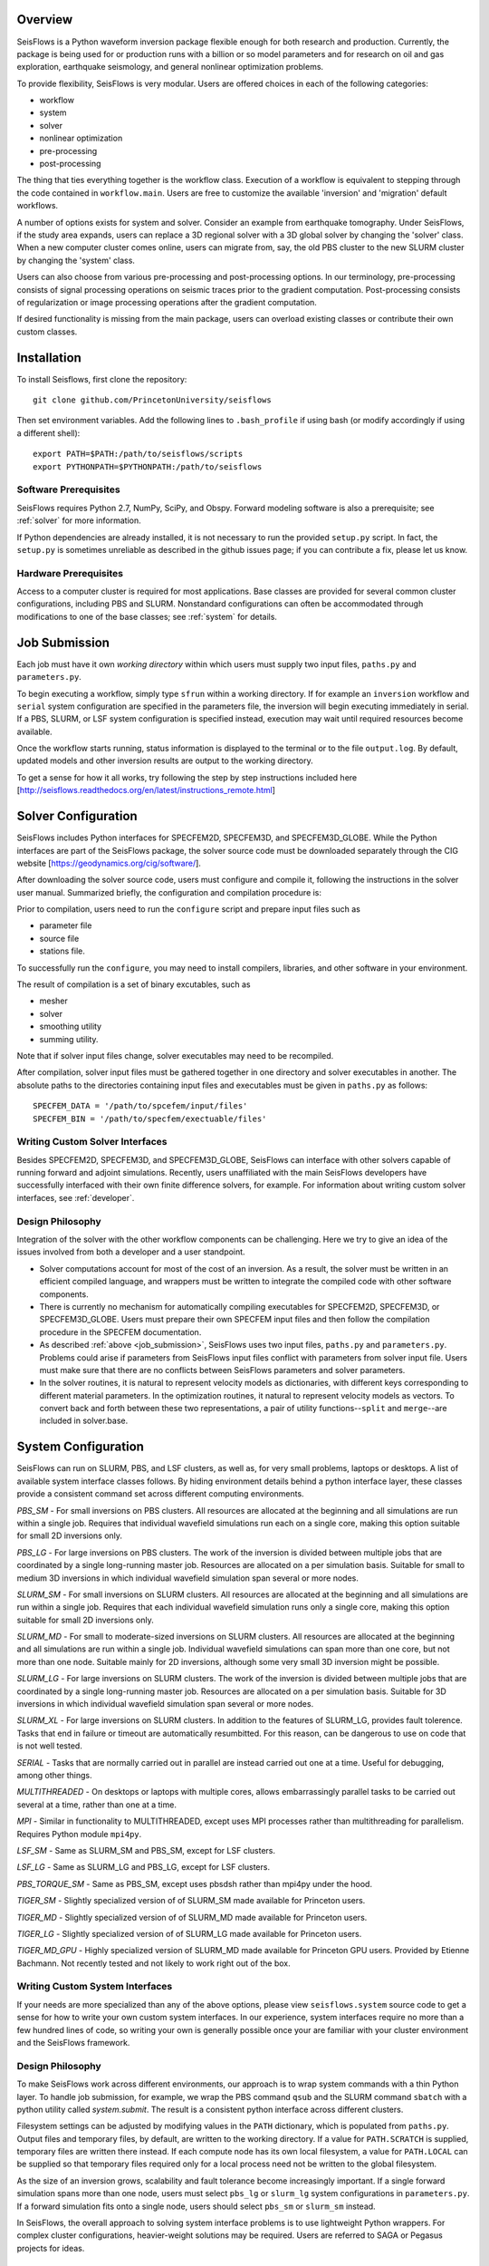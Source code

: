 
Overview
========

SeisFlows is a Python waveform inversion package flexible enough for both research and production. Currently, the package is being used for or production runs with a billion or so model parameters and for research on oil and gas exploration, earthquake seismology, and general nonlinear optimization problems.

To provide flexibility, SeisFlows is very modular.  Users are offered choices in each of the following categories: 

- workflow
- system
- solver
- nonlinear optimization
- pre-processing
- post-processing

The thing that ties everything together is the workflow class.  Execution of a workflow is equivalent to stepping through the code contained in ``workflow.main``.  Users are free to customize the available 'inversion' and 'migration' default workflows.

A number of options exists for system and solver.  Consider an example from earthquake tomography.  Under SeisFlows, if the study area expands, users can replace a 3D regional solver with a 3D global solver by changing the 'solver' class.  When a new computer cluster comes online, users can migrate from, say, the old PBS cluster to the new SLURM cluster by changing the 'system' class.

Users can also choose from various pre-processing and post-processing options. In our terminology, pre-processing consists of signal processing operations on seismic traces prior to the gradient computation.  Post-processing consists of regularization or image processing operations after the gradient computation.

If desired functionality is missing from the main package, users can overload existing classes or contribute their own custom classes.


Installation
============

To install Seisflows, first clone the repository::

    git clone github.com/PrincetonUniversity/seisflows


Then set environment variables. Add the following lines to ``.bash_profile`` if using bash (or modify accordingly if using a different shell)::

    export PATH=$PATH:/path/to/seisflows/scripts
    export PYTHONPATH=$PYTHONPATH:/path/to/seisflows


Software Prerequisites
----------------------

SeisFlows requires Python 2.7, NumPy, SciPy, and Obspy.  Forward modeling software is also a prerequisite; see :ref:`solver` for more information.

If Python dependencies are already installed, it is not necessary to run the provided ``setup.py`` script. In fact, the ``setup.py`` is sometimes unreliable as described in the github issues page; if you can contribute a fix, please let us know.


Hardware Prerequisites
----------------------

Access to a computer cluster is required for most applications.  Base classes are provided for several common cluster configurations, including PBS and SLURM.  Nonstandard configurations can often be accommodated through modifications to one of the base classes; see :ref:`system` for details.


.. _submission:

Job Submission
==============

Each job must have it own `working directory` within which users must supply two input files, ``paths.py`` and ``parameters.py``.

To begin executing a workflow, simply type ``sfrun`` within a working directory. If for example an ``inversion`` workflow and ``serial`` system configuration are specified in the parameters file, the inversion will begin executing immediately in serial. If a PBS, SLURM, or LSF system configuration is specified instead, execution may wait until required resources become available.

Once the workflow starts running, status information is displayed to the terminal or to the file ``output.log``.  By default, updated models and other inversion results are output to the working directory.

To get a sense for how it all works, try following the step by step instructions included here [http://seisflows.readthedocs.org/en/latest/instructions_remote.html]


.. _solver:

Solver Configuration
====================

SeisFlows includes Python interfaces for SPECFEM2D, SPECFEM3D, and SPECFEM3D_GLOBE.  While the Python interfaces are part of the SeisFlows package, the solver source code must be downloaded separately through the CIG website [https://geodynamics.org/cig/software/].  

After downloading the solver source code, users must configure and compile it, following the instructions in the solver user manual. Summarized briefly, the configuration and compilation procedure is:

Prior to compilation, users need to run the ``configure`` script and prepare input files such as

- parameter file

- source file

- stations file.

To successfully run the ``configure``, you may need to install compilers, libraries, and other software in your environment.

The result of compilation is a set of binary excutables, such as

- mesher

- solver

- smoothing utility

- summing utility.


Note that if solver input files change, solver executables may need to be recompiled.

After compilation, solver input files must be gathered together in one directory and solver executables in another.  The absolute paths to the directories containing input files and executables must be given in ``paths.py`` as follows::

    SPECFEM_DATA = '/path/to/spcefem/input/files'
    SPECFEM_BIN = '/path/to/specfem/exectuable/files'


Writing Custom Solver Interfaces
--------------------------------

Besides SPECFEM2D, SPECFEM3D, and SPECFEM3D_GLOBE, SeisFlows can interface with other solvers capable of running forward and adjoint simulations. Recently, users unaffiliated with the main SeisFlows developers have successfully interfaced with their own finite difference solvers, for example.  For information about writing custom solver interfaces, see :ref:`developer`.


Design Philosophy
-----------------

Integration of the solver with the other workflow components can be challenging. Here we try to give an idea of the issues involved from both a developer and a user standpoint.

- Solver computations account for most of the cost of an inversion. As a result, the solver must be written in an efficient compiled language, and wrappers must be written to integrate the compiled code with other software components. 

- There is currently no mechanism for automatically compiling executables for SPECFEM2D, SPECFEM3D, or SPECFEM3D_GLOBE. Users must prepare their own SPECFEM input files and then follow the compilation procedure in the SPECFEM documentation.

- As described :ref:`above <job_submission>`, SeisFlows uses two input files, ``paths.py`` and ``parameters.py``.  Problems could arise if parameters from SeisFlows input files conflict with parameters from solver input file. Users must make sure that there are no conflicts between SeisFlows parameters and solver parameters.

- In the solver routines, it is natural to represent velocity models as dictionaries, with different keys corresponding to different material parameters.  In the optimization routines, it natural to represent velocity models as vectors. To convert back and forth between these two representations, a pair of utility functions--``split`` and ``merge``--are included in solver.base.


.. _system:

System Configuration
====================

SeisFlows can run on SLURM, PBS, and LSF clusters, as well as, for very small problems, laptops or desktops.  A list of available system interface classes follows. By hiding environment details behind a python interface layer, these classes provide a consistent command set across different computing environments.


*PBS_SM* - For small inversions on PBS clusters. All resources are allocated at the beginning and all simulations are run within a single job.  Requires that individual wavefield simulations run each on a single core, making this option suitable for small 2D inversions only.

*PBS_LG* - For large inversions on PBS clusters. The work of the inversion is divided between multiple jobs that are coordinated by a single long-running master job. Resources are allocated on a per simulation basis.  Suitable for small to medium 3D inversions in which individual wavefield simulation span several or more nodes.

*SLURM_SM* - For small inversions on SLURM clusters. All resources are allocated at the beginning and all simulations are run within a single job.  Requires that each individual wavefield simulation runs only a single core, making this option suitable for small 2D inversions only.

*SLURM_MD* - For small to moderate-sized inversions on SLURM clusters. All resources are allocated at the beginning and all simulations are run within a single job.  Individual wavefield simulations can span more than one core, but not more than one node. Suitable mainly for 2D inversions, although some very small 3D inversion might be possible.

*SLURM_LG* - For large inversions on SLURM clusters. The work of the inversion is divided between multiple jobs that are coordinated by a single long-running master job. Resources are allocated on a per simulation basis. Suitable for 3D inversions in which individual wavefield simulation span several or more nodes.

*SLURM_XL* - For large inversions on SLURM clusters. In addition to the features of SLURM_LG, provides fault tolerence. Tasks that end in failure or timeout are automatically resumbitted. For this reason, can be dangerous to use on code that is not well tested.

*SERIAL* - Tasks that are normally carried out in parallel are instead carried out one at a time. Useful for debugging, among other things.

*MULTITHREADED* - On desktops or laptops with multiple cores, allows embarrassingly parallel tasks to be carried out several at a time, rather than one at a time.

*MPI* - Similar in functionality to  MULTITHREADED, except uses MPI processes rather than multithreading for parallelism.  Requires Python module ``mpi4py``.

*LSF_SM* - Same as SLURM_SM and PBS_SM, except for LSF clusters.

*LSF_LG* - Same as SLURM_LG and PBS_LG, except for LSF clusters.

*PBS_TORQUE_SM* - Same as PBS_SM, except uses pbsdsh rather than mpi4py under the hood.

*TIGER_SM* - Slightly specialized version of of SLURM_SM made available for Princeton users.

*TIGER_MD* - Slightly specialized version of of SLURM_MD made available for Princeton users.

*TIGER_LG* - Slightly specialized version of of SLURM_LG made available for Princeton users.

*TIGER_MD_GPU* - Highly specialized version of SLURM_MD made available for Princeton GPU users.  Provided by Etienne Bachmann. Not recently tested and not likely to work right out of the box.


Writing Custom System Interfaces
--------------------------------

If your needs are more specialized than any of the above options, please view ``seisflows.system`` source code to get a sense for how to write your own custom system interfaces. In our experience, system interfaces require no more than a few hundred lines of code, so writing your own is generally possible once your are familiar with your cluster environment and the SeisFlows framework.


Design Philosophy
-----------------

To make SeisFlows work across different environments, our approach is to wrap system commands with a thin Python layer.  To handle job submission, for example, we wrap the PBS command ``qsub`` and the SLURM command ``sbatch`` with a  python utility called `system.submit`.  The result is a consistent python interface across different clusters.

Filesystem settings can be adjusted by modifying values in the ``PATH`` dictionary, which is populated from ``paths.py``.  Output files and temporary files, by default, are written to the working directory.  If a value for ``PATH.SCRATCH`` is supplied, temporary files are written there instead.  If each compute node has its own local filesystem, a value for ``PATH.LOCAL`` can be supplied so that temporary files required only for a local process need not be written to the global filesystem.

As the size of an inversion grows, scalability and fault tolerance become increasingly important.  If a single forward simulation spans more than one node, users must select ``pbs_lg`` or ``slurm_lg`` system configurations in ``parameters.py``.  If a forward simulation fits onto a single node, users should select ``pbs_sm`` or ``slurm_sm`` instead.

In SeisFlows, the overall approach to solving system interface problems is to use lightweight Python wrappers.  For complex cluster configurations, heavier-weight solutions may be required.  Users are referred to SAGA or Pegasus projects for ideas.




.. _developer:


Developer Reference
===================

To allow classes to work with one another, each class must conform to an established interface.  In practice, this means each class must implement specified methods, listed below, with specified input and output.

``solver`` classes must implement

- check

- setup

- eval_func

- eval_grad

- forward

- adjoint

- load

- save

- split

- merge


``system`` classes must  implement

- check

- submit

- run


``preprocess`` classes must implement

- check

- setup

- prepare_eval_grad

- process_traces

- write_residuals


``postprocess`` classes must implement

- check

- setup

- write_graident

- combine_kernels

- process_kernels


``optimize`` classes must implement

- check

- setup

- compute_direction

- compute_step

- initialize_search

- finalize_search

- search_status


``workflow`` classes must implement

- check

- main


In the above list, ``setup`` methods are generic methods, called from the ``main`` workflow script and meant to provide users the flexibility to perform any required setup tasks. 

``check`` methods are the default mechanism for parameter declaration and checking and are called just once, prior to a job being submitted through the scheduler.

Besides required methods, classes may include any number of private methods or utility functions.


Parameter Files
---------------

``parameters.py`` contains a list of parameter names and values. Prior to a job being submitted, parameters are checked so that errors can be detected without loss of queue time or wall time. Parameters are stored in a dictionary that is accessible from anywhere in the Python code. By convention, all parameter names must be upper case. Parameter values can be floats, integers, strings or any other Python data type. Parameters can be listed in any order.

``paths.py`` contains a list of path names and values. Prior to a job being submitted, paths are checked so that errors can be detected without loss of queue time or wall time. Paths are stored in a dictionary that is accessible from anywhere in the Python code. By convention, all names must be upper case, and all values must be absolute paths. Paths can be listed in any order.

